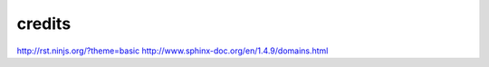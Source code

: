 credits
=======

http://rst.ninjs.org/?theme=basic
http://www.sphinx-doc.org/en/1.4.9/domains.html